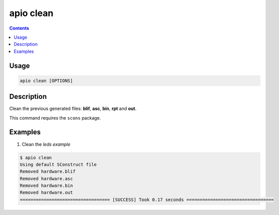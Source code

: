 .. _cmd_clean:

apio clean
==========

.. contents::

Usage
-----

.. code::

    apio clean [OPTIONS]

Description
-----------

Clean the previous generated files: **blif**, **asc**, **bin**, **rpt** and **out**.

This command requires the ``scons`` package.

Examples
--------

1. Clean the *leds example*

.. code::

  $ apio clean
  Using default SConstruct file
  Removed hardware.blif
  Removed hardware.asc
  Removed hardware.bin
  Removed hardware.out
  ================================== [SUCCESS] Took 0.17 seconds =================================

.. Executing: scons -Q -c -f /path/to/SConstruct
